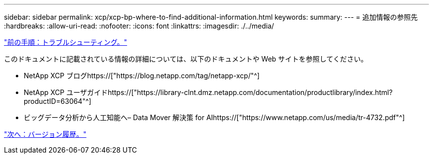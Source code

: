 ---
sidebar: sidebar 
permalink: xcp/xcp-bp-where-to-find-additional-information.html 
keywords:  
summary:  
---
= 追加情報の参照先
:hardbreaks:
:allow-uri-read: 
:nofooter: 
:icons: font
:linkattrs: 
:imagesdir: ./../media/


link:xcp-bp-troubleshooting.html["前の手順：トラブルシューティング。"]

[role="lead"]
このドキュメントに記載されている情報の詳細については、以下のドキュメントや Web サイトを参照してください。

* NetApp XCP ブログhttps://["https://blog.netapp.com/tag/netapp-xcp/"^]
* NetApp XCP ユーザガイドhttps://["https://library-clnt.dmz.netapp.com/documentation/productlibrary/index.html?productID=63064"^]
* ビッグデータ分析から人工知能へ– Data Mover 解決策 for AIhttps://["https://www.netapp.com/us/media/tr-4732.pdf"^]


link:xcp-bp-version-history.html["次へ：バージョン履歴。"]
